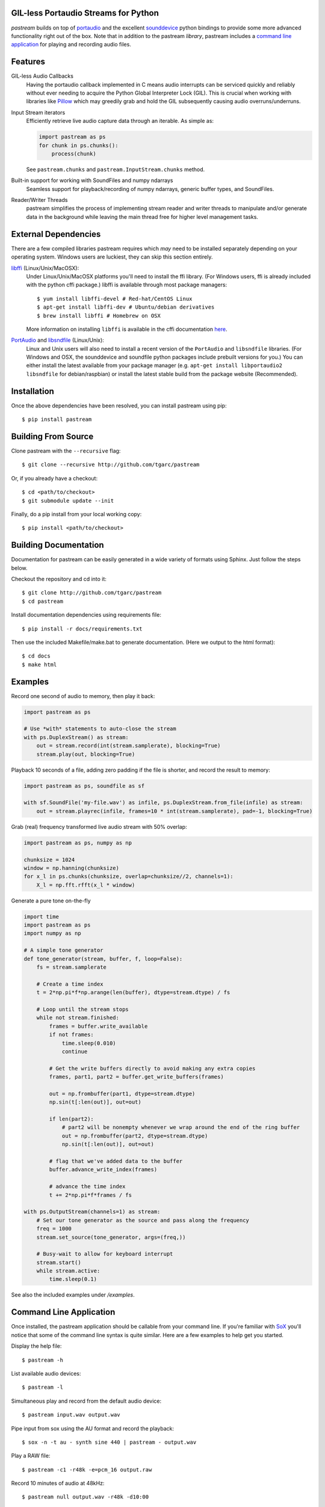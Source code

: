 .. image:: https://badge.fury.io/py/pastream.svg
    :target: https://badge.fury.io/py/pastream

.. image:: https://travis-ci.org/tgarc/pastream.svg?branch=master
    :target: https://travis-ci.org/tgarc/pastream

.. image:: https://ci.appveyor.com/api/projects/status/wk52r5jy9ri7dsi9/branch/master?svg=true
    :target: https://ci.appveyor.com/project/tgarc/pastream/branch/master


GIL-less Portaudio Streams for Python
=====================================
`pastream` builds on top of `portaudio <http://www.portaudio.com/>`__ and the
excellent `sounddevice <http://github.com/spatialaudio/python-sounddevice>`__
python bindings to provide some more advanced functionality right out of the
box. Note that in addition to the pastream *library*, pastream includes a
`command line application`_ for playing
and recording audio files.


Features
========
GIL-less Audio Callbacks
    Having the portaudio callback implemented in C means audio interrupts can
    be serviced quickly and reliably without ever needing to acquire the Python
    Global Interpreter Lock (GIL). This is crucial when working with libraries
    like `Pillow <https://python-pillow.org/>`__ which may greedily grab and
    hold the GIL subsequently causing audio overruns/underruns.

Input Stream iterators
    Efficiently retrieve live audio capture data through an iterable. As simple as:

    .. code-block:: python

       import pastream as ps
       for chunk in ps.chunks():
           process(chunk)

    See ``pastream.chunks`` and ``pastream.InputStream.chunks`` method.

Built-in support for working with SoundFiles and numpy ndarrays
    Seamless support for playback/recording of numpy ndarrays, generic buffer
    types, and SoundFiles.

Reader/Writer Threads
    pastream simplifies the process of implementing stream reader and writer
    threads to manipulate and/or generate data in the background while leaving
    the main thread free for higher level management tasks.


External Dependencies
=====================

There are a few compiled libraries pastream requires which *may* need to be
installed separately depending on your operating system. Windows users are
luckiest, they can skip this section entirely.

`libffi <https://sourceware.org/libffi/>`__ (Linux/Unix/MacOSX):
   Under Linux/Unix/MacOSX platforms you'll need to install the ffi
   library. (For Windows users, ffi is already included with the python cffi
   package.)  libffi is available through most package managers::

     $ yum install libffi-devel # Red-hat/CentOS Linux
     $ apt-get install libffi-dev # Ubuntu/debian derivatives
     $ brew install libffi # Homebrew on OSX

   More information on installing ``libffi`` is available in the cffi
   documentation `here
   <https://cffi.readthedocs.io/en/latest/installation.html#platform-specific-instructions>`__.

`PortAudio <http://www.portaudio.com>`__ and `libsndfile <http://www.mega-nerd.com/libsndfile/>`__ (Linux/Unix):
   Linux and Unix users will also need to install a recent version of the
   ``PortAudio`` and ``libsndfile`` libraries. (For Windows and OSX, the
   sounddevice and soundfile python packages include prebuilt versions for
   you.) You can either install the latest available from your package manager
   (e.g. ``apt-get install libportaudio2 libsndfile`` for debian/raspbian) or
   install the latest stable build from the package website (Recommended).


Installation
============
Once the above dependencies have been resolved, you can install pastream using
pip::

    $ pip install pastream


Building From Source
=====================
Clone pastream with the ``--recursive`` flag::

    $ git clone --recursive http://github.com/tgarc/pastream

Or, if you already have a checkout::

    $ cd <path/to/checkout>
    $ git submodule update --init

Finally, do a pip install from your local working copy::

    $ pip install <path/to/checkout>


Building Documentation
======================
Documentation for pastream can be easily generated in a wide variety of formats
using Sphinx. Just follow the steps below. 

Checkout the repository and cd into it::

    $ git clone http://github.com/tgarc/pastream
    $ cd pastream

Install documentation dependencies using requirements file::

    $ pip install -r docs/requirements.txt

Then use the included Makefile/make.bat to generate documentation. (Here we
output to the html format)::

    $ cd docs
    $ make html


Examples
========
Record one second of audio to memory, then play it back:

.. code-block:: python

   import pastream as ps

   # Use *with* statements to auto-close the stream
   with ps.DuplexStream() as stream:
       out = stream.record(int(stream.samplerate), blocking=True)
       stream.play(out, blocking=True)

Playback 10 seconds of a file, adding zero padding if the file is shorter, and
record the result to memory:

.. code-block:: python

   import pastream as ps, soundfile as sf

   with sf.SoundFile('my-file.wav') as infile, ps.DuplexStream.from_file(infile) as stream:
       out = stream.playrec(infile, frames=10 * int(stream.samplerate), pad=-1, blocking=True)

Grab (real) frequency transformed live audio stream with 50% overlap:

.. code-block:: python

   import pastream as ps, numpy as np

   chunksize = 1024
   window = np.hanning(chunksize)
   for x_l in ps.chunks(chunksize, overlap=chunksize//2, channels=1):
       X_l = np.fft.rfft(x_l * window)

Generate a pure tone on-the-fly

.. code-block:: python

   import time
   import pastream as ps
   import numpy as np

   # A simple tone generator
   def tone_generator(stream, buffer, f, loop=False):
       fs = stream.samplerate

       # Create a time index
       t = 2*np.pi*f*np.arange(len(buffer), dtype=stream.dtype) / fs

       # Loop until the stream stops
       while not stream.finished:
           frames = buffer.write_available
           if not frames:
               time.sleep(0.010)
               continue

           # Get the write buffers directly to avoid making any extra copies
           frames, part1, part2 = buffer.get_write_buffers(frames)

           out = np.frombuffer(part1, dtype=stream.dtype)
           np.sin(t[:len(out)], out=out)

           if len(part2):
               # part2 will be nonempty whenever we wrap around the end of the ring buffer
               out = np.frombuffer(part2, dtype=stream.dtype)
               np.sin(t[:len(out)], out=out)

           # flag that we've added data to the buffer
           buffer.advance_write_index(frames)

           # advance the time index
           t += 2*np.pi*f*frames / fs

   with ps.OutputStream(channels=1) as stream:
       # Set our tone generator as the source and pass along the frequency
       freq = 1000
       stream.set_source(tone_generator, args=(freq,))

       # Busy-wait to allow for keyboard interrupt
       stream.start()
       while stream.active:
           time.sleep(0.1)

See also the included examples under `/examples`.


Command Line Application
========================
Once installed, the pastream application should be callable from your command
line. If you're familiar with `SoX <http://sox.sourceforge.net/>`__ you'll
notice that some of the command line syntax is quite similar. Here are a few
examples to help get you started.

Display the help file::

    $ pastream -h

List available audio devices::

    $ pastream -l

Simultaneous play and record from the default audio device::

    $ pastream input.wav output.wav

Pipe input from sox using the AU format and record the playback::

    $ sox -n -t au - synth sine 440 | pastream - output.wav

Play a RAW file::

    $ pastream -c1 -r48k -e=pcm_16 output.raw

Record 10 minutes of audio at 48kHz::

    $ pastream null output.wav -r48k -d10:00
